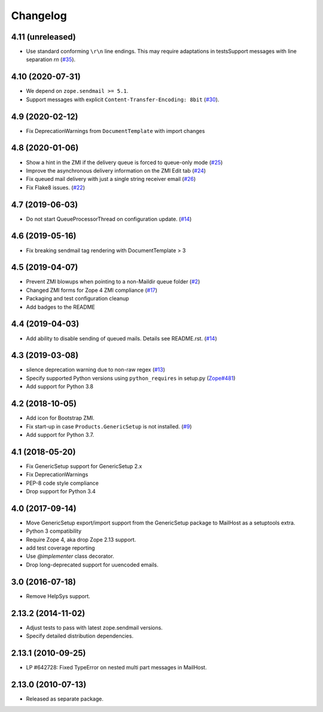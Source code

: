 Changelog
=========

4.11 (unreleased)
-----------------

- Use standard conforming ``\r\n`` line endings. This may require adaptations in testsSupport messages with line separation `\r\n`
  (`#35 <https://github.com/zopefoundation/Products.MailHost/issues/35>`_).


4.10 (2020-07-31)
-----------------

- We depend on ``zope.sendmail >= 5.1``.

- Support messages with explicit ``Content-Transfer-Encoding: 8bit``
  (`#30 <https://github.com/zopefoundation/Products.MailHost/issues/30>`_).
  


4.9 (2020-02-12)
----------------

- Fix DeprecationWarnings from ``DocumentTemplate`` with import changes


4.8 (2020-01-06)
----------------

- Show a hint in the ZMI if the delivery queue is forced to queue-only mode
  (`#25 <https://github.com/zopefoundation/Products.MailHost/issues/25>`_)

- Improve the asynchronous delivery information on the ZMI Edit tab
  (`#24 <https://github.com/zopefoundation/Products.MailHost/issues/24>`_)

- Fix queued mail delivery with just a single string receiver email
  (`#26 <https://github.com/zopefoundation/Products.MailHost/issues/26>`_)

- Fix Flake8 issues.
  (`#22 <https://github.com/zopefoundation/Products.MailHost/issues/22>`_)


4.7 (2019-06-03)
----------------

- Do not start QueueProcessorThread on configuration update.
  (`#14 <https://github.com/zopefoundation/Products.MailHost/issues/14>`_)


4.6 (2019-05-16)
----------------

- Fix breaking sendmail tag rendering with DocumentTemplate > 3


4.5 (2019-04-07)
----------------

- Prevent ZMI blowups when pointing to a non-Maildir queue folder
  (`#2 <https://github.com/zopefoundation/Products.MailHost/issues/2>`_)

- Changed ZMI forms for Zope 4 ZMI compliance
  (`#17 <https://github.com/zopefoundation/Products.MailHost/issues/17>`_)

- Packaging and test configuration cleanup

- Add badges to the README


4.4 (2019-04-03)
----------------

- Add ability to disable sending of queued mails. Details see README.rst.
  (`#14 <https://github.com/zopefoundation/Products.MailHost/issues/14>`_)


4.3 (2019-03-08)
----------------

- silence deprecation warning due to non-raw regex
  (`#13 <https://github.com/zopefoundation/Products.MailHost/issues/13>`_)

- Specify supported Python versions using ``python_requires`` in setup.py
  (`Zope#481 <https://github.com/zopefoundation/Zope/issues/481>`_)

- Add support for Python 3.8


4.2 (2018-10-05)
----------------

- Add icon for Bootstrap ZMI.

- Fix start-up in case ``Products.GenericSetup`` is not installed.
  (`#9 <https://github.com/zopefoundation/Products.MailHost/issues/9>`_)

- Add support for Python 3.7.


4.1 (2018-05-20)
----------------

- Fix GenericSetup support for GenericSetup 2.x

- Fix DeprecationWarnings

- PEP-8 code style compliance

- Drop support for Python 3.4


4.0 (2017-09-14)
----------------

- Move GenericSetup export/import support from the GenericSetup package
  to MailHost as a setuptools extra.

- Python 3 compatibility

- Require Zope 4, aka drop Zope 2.13 support.

- add test coverage reporting

- Use `@implementer` class decorator.

- Drop long-deprecated support for uuencoded emails.

3.0 (2016-07-18)
----------------

- Remove HelpSys support.

2.13.2 (2014-11-02)
-------------------

- Adjust tests to pass with latest zope.sendmail versions.

- Specify detailed distribution dependencies.

2.13.1 (2010-09-25)
-------------------

- LP #642728: Fixed TypeError on nested multi part messages in MailHost.

2.13.0 (2010-07-13)
-------------------

- Released as separate package.
